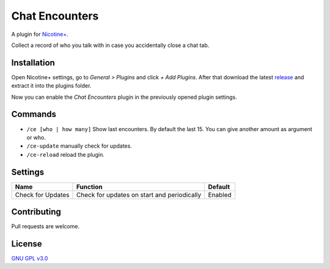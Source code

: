 Chat Encounters
============

A plugin for `Nicotine+`_.

Collect a record of who you talk with in case you accidentally close a chat tab.


Installation
------------

Open Nicotine+ settings, go to *General > Plugins* and click *+ Add
Plugins*. After that download the latest `release`_ and extract it into
the plugins folder.

Now you can enable the *Chat Encounters* plugin in the previously
opened plugin settings.


Commands
--------

- ``/ce [who | how many]`` Show last encounters. By default the last 15. You can give another amount as argument or who.
- ``/ce-update`` manually check for updates.
- ``/ce-reload`` reload the plugin.


Settings
--------

+---------------------+-----------------------------------------------------------------------------------------+----------------------------------------------------------------------+
| Name                | Function                                                                                | Default                                                              |
+=====================+=========================================================================================+======================================================================+
| Check for Updates   | Check for updates on start and periodically                                             | Enabled                                                              |
+---------------------+-----------------------------------------------------------------------------------------+----------------------------------------------------------------------+


Contributing
------------

Pull requests are welcome.


License
-------

`GNU GPL v3.0`_

.. _Nicotine+: https://nicotine-plus.github.io/nicotine-plus/
.. _release: https://github.com/Nachtalb/chat_encounters/releases
.. _GNU GPL v3.0: https://github.com/Nachtalb/chat_encounters/blob/master/LICENSE
